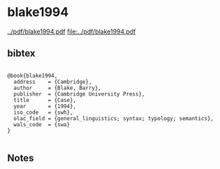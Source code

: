 * blake1994


[[../pdf/blake1994.pdf]]
[[file:../pdf/blake1994.pdf]]


** bibtex

#+NAME: <bibtex>
#+BEGIN_SRC

@book{blake1994,
  address    = {Cambridge},
  author     = {Blake, Barry},
  publisher  = {Cambridge University Press},
  title      = {Case},
  year       = {1994},
  iso_code   = {swh},
  olac_field = {general_linguistics; syntax; typology; semantics},
  wals_code  = {swa}
}

#+END_SRC




** Notes


